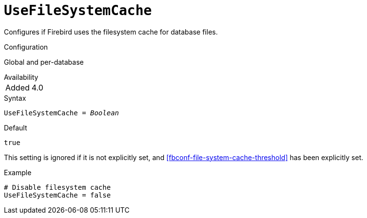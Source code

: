 [#fbconf-use-file-system-cache]
= `UseFileSystemCache`

Configures if Firebird uses the filesystem cache for database files.

.Configuration
Global and per-database

.Availability
[horizontal]
Added:: 4.0

.Syntax
[listing,subs=+quotes]
----
UseFileSystemCache = _Boolean_
----

.Default
`true`

This setting is ignored if it is not explicitly set, and <<fbconf-file-system-cache-threshold>> has been explicitly set.

.Example
[listing]
----
# Disable filesystem cache
UseFileSystemCache = false
----
